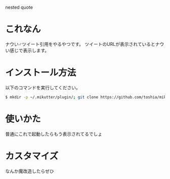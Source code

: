 nested quote

* これなん
ナウい♂ツイート引用をやるやつです。
ツイートのURLが表示されているとナウい感じで表示します。

[[https://github.com/toshia/mikutter-nested-quote/raw/master/screenshot.png]]

* インストール方法
  以下のコマンドを実行してください。

#+BEGIN_SRC sh
  $ mkdir -p ~/.mikutter/plugin/; git clone https://github.com/toshia/mikutter-nested-quote.git ~/.mikutter/plugin/nested_quote/
#+END_SRC

* 使いかた
普通にこれで起動したらもう表示されてるでしょ

* カスタマイズ
なんか魔改造したらぜひ
